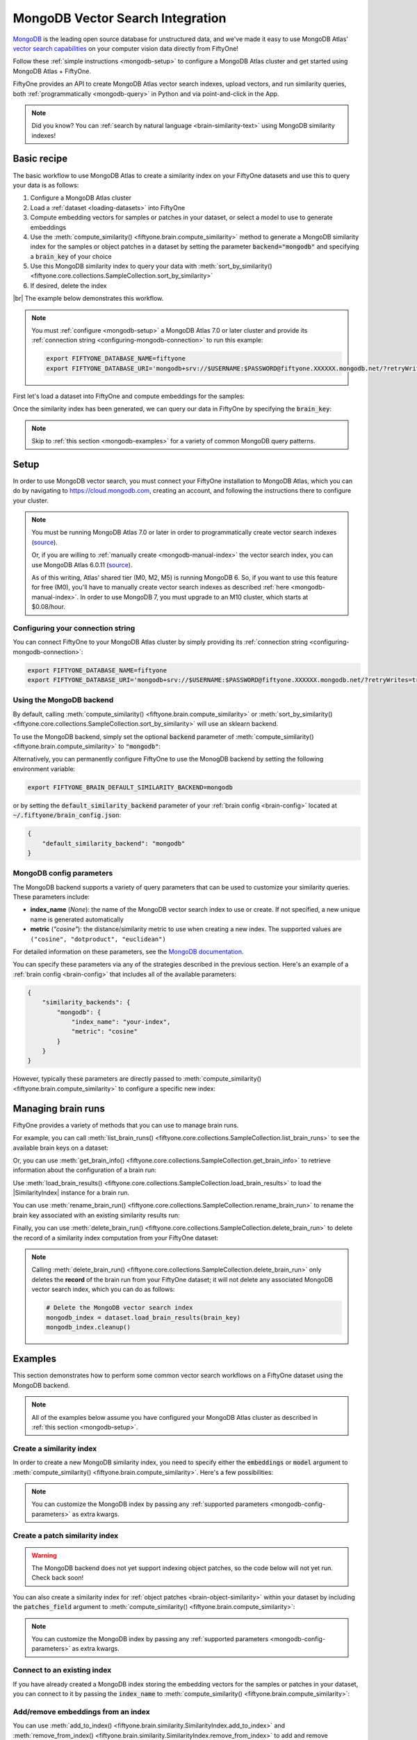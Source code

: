 .. _mongodb-integration:

MongoDB Vector Search Integration
=================================

.. default-role:: code

`MongoDB <https://www.mongodb.com>`_ is the leading open source database for
unstructured data, and we've made it easy to use MongoDB Atlas'
`vector search capabilities <https://www.mongodb.com/products/platform/atlas-vector-search>`_
on your computer vision data directly from FiftyOne!

Follow these :ref:`simple instructions <mongodb-setup>` to configure a MongoDB
Atlas cluster and get started using MongoDB Atlas + FiftyOne.

FiftyOne provides an API to create MongoDB Atlas vector search indexes, upload
vectors, and run similarity queries, both
:ref:`programmatically <mongodb-query>` in Python and via point-and-click in
the App.

.. note::

    Did you know? You can
    :ref:`search by natural language <brain-similarity-text>` using MongoDB
    similarity indexes!

.. image:: /images/brain/brain-image-similarity.gif
   :alt: image-similarity
   :align: center

.. _mongodb-basic-recipe:

Basic recipe
____________

The basic workflow to use MongoDB Atlas to create a similarity index on your
FiftyOne datasets and use this to query your data is as follows:

1)  Configure a MongoDB Atlas cluster

2)  Load a :ref:`dataset <loading-datasets>` into FiftyOne

3)  Compute embedding vectors for samples or patches in your dataset, or select
    a model to use to generate embeddings

4)  Use the :meth:`compute_similarity() <fiftyone.brain.compute_similarity>`
    method to generate a MongoDB similarity index for the samples or object
    patches in a dataset by setting the parameter `backend="mongodb"` and
    specifying a `brain_key` of your choice

5)  Use this MongoDB similarity index to query your data with
    :meth:`sort_by_similarity() <fiftyone.core.collections.SampleCollection.sort_by_similarity>`

6) If desired, delete the index

|br|
The example below demonstrates this workflow.

.. note::

    You must :ref:`configure <mongodb-setup>` a MongoDB Atlas 7.0 or later
    cluster and provide its
    :ref:`connection string <configuring-mongodb-connection>` to run this
    example:

    .. code-block:: shell

        export FIFTYONE_DATABASE_NAME=fiftyone
        export FIFTYONE_DATABASE_URI='mongodb+srv://$USERNAME:$PASSWORD@fiftyone.XXXXXX.mongodb.net/?retryWrites=true&w=majority'

First let's load a dataset into FiftyOne and compute embeddings for the samples:

.. code-block:: python
    :linenos:

    import fiftyone as fo
    import fiftyone.brain as fob
    import fiftyone.zoo as foz

    # Step 1: Load your data into FiftyOne
    dataset = foz.load_zoo_dataset("quickstart")

    # Steps 2 and 3: Compute embeddings and create a similarity index
    mongodb_index = fob.compute_similarity(
        dataset, 
        embeddings="embeddings",  # the field in which to store the embeddings
        brain_key="mongodb_index",
        backend="mongodb",
    )

Once the similarity index has been generated, we can query our data in FiftyOne
by specifying the `brain_key`:

.. code-block:: python
    :linenos:

    # Wait for the index to be ready for querying...
    assert mongodb_index.ready

    # Step 4: Query your data
    query = dataset.first().id  # query by sample ID
    view = dataset.sort_by_similarity(
        query, 
        brain_key="mongodb_index",
        k=10,  # limit to 10 most similar samples
    )

    # Step 5 (optional): Cleanup

    # Delete the MongoDB vector search index
    mongodb_index.cleanup()

    # Delete run record from FiftyOne
    dataset.delete_brain_run("mongodb_index")

.. note::

    Skip to :ref:`this section <mongodb-examples>` for a variety of common
    MongoDB query patterns.

.. _mongodb-setup:

Setup
_____

In order to use MongoDB vector search, you must connect your FiftyOne
installation to MongoDB Atlas, which you can do by navigating to
`https://cloud.mongodb.com <https://cloud.mongodb.com>`_, creating an account,
and following the instructions there to configure your cluster.

.. note::

    You must be running MongoDB Atlas 7.0 or later in order to programmatically
    create vector search indexes
    (`source <https://www.mongodb.com/docs/manual/release-notes/7.0/#atlas-search-index-management>`_).

    Or, if you are willing to :ref:`manually create <mongodb-manual-index>` the
    vector search index, you can use MongoDB Atlas 6.0.11
    (`source <https://www.mongodb.com/docs/atlas/atlas-vector-search/vector-search-overview>`_).

    As of this writing, Atlas' shared tier (M0, M2, M5) is running MongoDB 6.
    So, if you want to use this feature for free (M0), you'll have to manually
    create vector search indexes as described
    :ref:`here <mongodb-manual-index>`. In order to use MongoDB 7, you must
    upgrade to an M10 cluster, which starts at $0.08/hour.

Configuring your connection string
----------------------------------

You can connect FiftyOne to your MongoDB Atlas cluster by simply providing its
:ref:`connection string <configuring-mongodb-connection>`:

.. code-block:: shell

    export FIFTYONE_DATABASE_NAME=fiftyone
    export FIFTYONE_DATABASE_URI='mongodb+srv://$USERNAME:$PASSWORD@fiftyone.XXXXXX.mongodb.net/?retryWrites=true&w=majority'

Using the MongoDB backend
-------------------------

By default, calling
:meth:`compute_similarity() <fiftyone.brain.compute_similarity>` or 
:meth:`sort_by_similarity() <fiftyone.core.collections.SampleCollection.sort_by_similarity>`
will use an sklearn backend.

To use the MongoDB backend, simply set the optional `backend` parameter of
:meth:`compute_similarity() <fiftyone.brain.compute_similarity>` to
`"mongodb"`:

.. code:: python
    :linenos:

    import fiftyone.brain as fob

    fob.compute_similarity(..., backend="mongodb", ...)

Alternatively, you can permanently configure FiftyOne to use the MonogDB
backend by setting the following environment variable:

.. code-block:: shell

    export FIFTYONE_BRAIN_DEFAULT_SIMILARITY_BACKEND=mongodb

or by setting the `default_similarity_backend` parameter of your
:ref:`brain config <brain-config>` located at `~/.fiftyone/brain_config.json`:

.. code-block:: json

    {
        "default_similarity_backend": "mongodb"
    }

.. _mongodb-config-parameters:

MongoDB config parameters
-------------------------

The MongoDB backend supports a variety of query parameters that can be used to
customize your similarity queries. These parameters include:

-   **index_name** (*None*): the name of the MongoDB vector search index to use
    or create. If not specified, a new unique name is generated automatically
-   **metric** (*"cosine"*): the distance/similarity metric to use when
    creating a new index. The supported values are
    ``("cosine", "dotproduct", "euclidean")``

For detailed information on these parameters, see the
`MongoDB documentation <https://www.mongodb.com/docs/atlas/atlas-search/field-types/knn-vector>`_.

You can specify these parameters via any of the strategies described in the
previous section. Here's an example of a :ref:`brain config <brain-config>`
that includes all of the available parameters:

.. code-block:: json

    {
        "similarity_backends": {
            "mongodb": {
                "index_name": "your-index",
                "metric": "cosine"
            }
        }
    }

However, typically these parameters are directly passed to
:meth:`compute_similarity() <fiftyone.brain.compute_similarity>` to configure
a specific new index:

.. code:: python
    :linenos:

    mongodb_index = fob.compute_similarity(
        ...
        backend="mongodb",
        brain_key="mongodb_index",
        index_name="your-index",
        metric="cosine",
    )

.. _mongodb-managing-brain-runs:

Managing brain runs
___________________

FiftyOne provides a variety of methods that you can use to manage brain runs.

For example, you can call
:meth:`list_brain_runs() <fiftyone.core.collections.SampleCollection.list_brain_runs>`
to see the available brain keys on a dataset:

.. code:: python
    :linenos:

    import fiftyone.brain as fob

    # List all brain runs
    dataset.list_brain_runs()

    # Only list similarity runs
    dataset.list_brain_runs(type=fob.Similarity)

    # Only list specific similarity runs
    dataset.list_brain_runs(
        type=fob.Similarity,
        patches_field="ground_truth",
        supports_prompts=True,
    )

Or, you can use
:meth:`get_brain_info() <fiftyone.core.collections.SampleCollection.get_brain_info>`
to retrieve information about the configuration of a brain run:

.. code:: python
    :linenos:

    info = dataset.get_brain_info(brain_key)
    print(info)

Use :meth:`load_brain_results() <fiftyone.core.collections.SampleCollection.load_brain_results>`
to load the |SimilarityIndex| instance for a brain run.

You can use
:meth:`rename_brain_run() <fiftyone.core.collections.SampleCollection.rename_brain_run>`
to rename the brain key associated with an existing similarity results run:

.. code:: python
    :linenos:

    dataset.rename_brain_run(brain_key, new_brain_key)

Finally, you can use
:meth:`delete_brain_run() <fiftyone.core.collections.SampleCollection.delete_brain_run>`
to delete the record of a similarity index computation from your FiftyOne 
dataset:

.. code:: python
    :linenos:

    dataset.delete_brain_run(brain_key)

.. note::

    Calling
    :meth:`delete_brain_run() <fiftyone.core.collections.SampleCollection.delete_brain_run>`
    only deletes the **record** of the brain run from your FiftyOne dataset; it
    will not delete any associated MongoDB vector search index, which you can
    do as follows:

    .. code:: python

        # Delete the MongoDB vector search index
        mongodb_index = dataset.load_brain_results(brain_key)
        mongodb_index.cleanup()

.. _mongodb-examples:

Examples
________

This section demonstrates how to perform some common vector search workflows on 
a FiftyOne dataset using the MongoDB backend.

.. note::

    All of the examples below assume you have configured your MongoDB Atlas
    cluster as described in :ref:`this section <mongodb-setup>`.

.. _mongodb-new-similarity-index:

Create a similarity index
-------------------------

In order to create a new MongoDB similarity index, you need to specify either
the `embeddings` or `model` argument to
:meth:`compute_similarity() <fiftyone.brain.compute_similarity>`. Here's a few
possibilities:

.. code:: python
    :linenos:

    import fiftyone as fo
    import fiftyone.brain as fob
    import fiftyone.zoo as foz

    dataset = foz.load_zoo_dataset("quickstart")
    model_name = "clip-vit-base32-torch"
    model = foz.load_zoo_model(model_name)
    brain_key = "mongodb_index"

    # Option 1: Compute embeddings on the fly from model name
    fob.compute_similarity(
        dataset,
        model=model_name,
        embeddings="embeddings",  # the field in which to store the embeddings
        backend="mongodb",
        brain_key=brain_key,
    )

    # Option 2: Compute embeddings on the fly from model instance
    fob.compute_similarity(
        dataset,
        model=model,
        embeddings="embeddings",  # the field in which to store the embeddings
        backend="mongodb",
        brain_key=brain_key,
    )

    # Option 3: Pass precomputed embeddings as a numpy array
    embeddings = dataset.compute_embeddings(model)
    fob.compute_similarity(
        dataset,
        embeddings=embeddings,
        embeddings_field="embeddings",  # the field in which to store the embeddings
        backend="mongodb",
        brain_key=brain_key,
    )

    # Option 4: Pass precomputed embeddings by field name
    # Note that MongoDB vector indexes require list fields
    embeddings = dataset.compute_embeddings(model)
    dataset.set_values("embeddings", embeddings.tolist())
    fob.compute_similarity(
        dataset,
        embeddings="embeddings",  # the field that contains the embeddings
        backend="mongodb",
        brain_key=brain_key,
    )

.. note::

    You can customize the MongoDB index by passing any
    :ref:`supported parameters <mongodb-config-parameters>` as extra kwargs.

.. _mongodb-patch-similarity-index:

Create a patch similarity index
-------------------------------

.. warning::

    The MongoDB backend does not yet support indexing object patches, so the
    code below will not yet run. Check back soon!

You can also create a similarity index for
:ref:`object patches <brain-object-similarity>` within your dataset by
including the `patches_field` argument to
:meth:`compute_similarity() <fiftyone.brain.compute_similarity>`:

.. code:: python
    :linenos:

    import fiftyone as fo
    import fiftyone.brain as fob
    import fiftyone.zoo as foz

    dataset = foz.load_zoo_dataset("quickstart")

    fob.compute_similarity(
        dataset, 
        patches_field="ground_truth",
        model="clip-vit-base32-torch",
        embeddings="embeddings",  # the attribute in which to store the embeddings
        backend="mongodb",
        brain_key="mongodb_patches",
    )

.. note::

    You can customize the MongoDB index by passing any
    :ref:`supported parameters <mongodb-config-parameters>` as extra kwargs.

.. _mongodb-connect-to-existing-index:

Connect to an existing index
----------------------------

If you have already created a MongoDB index storing the embedding vectors
for the samples or patches in your dataset, you can connect to it by passing
the `index_name` to
:meth:`compute_similarity() <fiftyone.brain.compute_similarity>`:

.. code:: python
    :linenos:

    import fiftyone as fo
    import fiftyone.brain as fob
    import fiftyone.zoo as foz

    dataset = foz.load_zoo_dataset("quickstart")

    fob.compute_similarity(
        dataset,
        model="clip-vit-base32-torch",      # zoo model used (if applicable)
        embeddings=False,                   # don't compute embeddings
        index_name="your-index",            # the existing MongoDB index
        brain_key="mongodb_index",
        backend="mongodb",
    )

.. _mongodb-add-remove-embeddings:

Add/remove embeddings from an index
-----------------------------------

You can use
:meth:`add_to_index() <fiftyone.brain.similarity.SimilarityIndex.add_to_index>`
and
:meth:`remove_from_index() <fiftyone.brain.similarity.SimilarityIndex.remove_from_index>`
to add and remove embeddings from an existing Mongodb index.

These methods can come in handy if you modify your FiftyOne dataset and need
to update the Mongodb index to reflect these changes:

.. code:: python
    :linenos:

    import numpy as np

    import fiftyone as fo
    import fiftyone.brain as fob
    import fiftyone.zoo as foz

    dataset = foz.load_zoo_dataset("quickstart")

    mongodb_index = fob.compute_similarity(
        dataset,
        model="clip-vit-base32-torch",
        embeddings="embeddings",  # the field in which to store the embeddings
        brain_key="mongodb_index",
        backend="mongodb",
    )
    print(mongodb_index.total_index_size)  # 200

    view = dataset.take(10)
    ids = view.values("id")

    # Delete 10 samples from a dataset
    dataset.delete_samples(view)

    # Delete the corresponding vectors from the index
    mongodb_index.remove_from_index(sample_ids=ids)

    # Add 20 samples to a dataset
    samples = [fo.Sample(filepath="tmp%d.jpg" % i) for i in range(20)]
    sample_ids = dataset.add_samples(samples)

    # Add corresponding embeddings to the index
    embeddings = np.random.rand(20, 512)
    mongodb_index.add_to_index(embeddings, sample_ids)

    print(mongodb_index.total_index_size)  # 210

.. _mongodb-get-embeddings:

Retrieve embeddings from an index
---------------------------------

You can use
:meth:`get_embeddings() <fiftyone.brain.similarity.SimilarityIndex.get_embeddings>`
to retrieve embeddings from a Mongodb index by ID:

.. code:: python
    :linenos:

    import fiftyone as fo
    import fiftyone.brain as fob
    import fiftyone.zoo as foz

    dataset = foz.load_zoo_dataset("quickstart")

    mongodb_index = fob.compute_similarity(
        dataset, 
        model="clip-vit-base32-torch",
        embeddings="embeddings",  # the field in which to store the embeddings
        brain_key="mongodb_index",
        backend="mongodb",
    )

    # Retrieve embeddings for the entire dataset
    ids = dataset.values("id")
    embeddings, sample_ids, _ = mongodb_index.get_embeddings(sample_ids=ids)
    print(embeddings.shape)  # (200, 512)
    print(sample_ids.shape)  # (200,)

    # Retrieve embeddings for a view
    ids = dataset.take(10).values("id")
    embeddings, sample_ids, _ = mongodb_index.get_embeddings(sample_ids=ids)
    print(embeddings.shape)  # (10, 512)
    print(sample_ids.shape)  # (10,)

.. _mongodb-query:

Querying a MongoDB index
------------------------

You can query a MongoDB index by appending a
:meth:`sort_by_similarity() <fiftyone.core.collections.SampleCollection.sort_by_similarity>` 
stage to any dataset or view. The query can be any of the following:

*   An ID (sample or patch)
*   A query vector of same dimension as the index
*   A list of IDs (samples or patches)
*   A text prompt (if :ref:`supported by the model <brain-similarity-text>`)

.. code:: python
    :linenos:

    import numpy as np

    import fiftyone as fo
    import fiftyone.brain as fob
    import fiftyone.zoo as foz

    dataset = foz.load_zoo_dataset("quickstart")

    mongodb_index = fob.compute_similarity(
        dataset, 
        model="clip-vit-base32-torch",
        embeddings="embeddings",  # the field in which to store the embeddings
        brain_key="mongodb_index",
        backend="mongodb",
    )

    # Wait for the index to be ready for querying...
    assert mongodb_index.ready

    # Query by vector
    query = np.random.rand(512)  # matches the dimension of CLIP embeddings
    view = dataset.sort_by_similarity(query, k=10, brain_key="mongodb_index")

    # Query by sample ID
    query = dataset.first().id
    view = dataset.sort_by_similarity(query, k=10, brain_key="mongodb_index")

    # Query by a list of IDs
    query = [dataset.first().id, dataset.last().id]
    view = dataset.sort_by_similarity(query, k=10, brain_key="mongodb_index")

    # Query by text prompt
    query = "a photo of a dog"
    view = dataset.sort_by_similarity(query, k=10, brain_key="mongodb_index")

.. note::

    Performing a similarity search on a |DatasetView| will **only** return
    results from the view; if the view contains samples that were not included
    in the index, they will never be included in the result.

    This means that you can index an entire |Dataset| once and then perform
    searches on subsets of the dataset by
    :ref:`constructing views <using-views>` that contain the images of
    interest.

.. _mongodb-index-ready:

Checking if an index is ready
-----------------------------

You can use the `ready` property of a MongoDB index to check whether a newly
created vector search index is ready for querying:

.. code:: python
    :linenos:

    import fiftyone as fo
    import fiftyone.brain as fob
    import fiftyone.zoo as foz

    dataset = foz.load_zoo_dataset("quickstart")

    mongodb_index = fob.compute_similarity(
        dataset,
        model="clip-vit-base32-torch",
        embeddings="embeddings",  # the field in which to store the embeddings
        brain_key="mongodb_index",
        backend="mongodb",
    )

    # Wait for the index to be ready for querying...
    assert mongodb_index.ready

.. _mongodb-manual-index:

Manually creating a vector search index
---------------------------------------

If you are running MongoDB Atlas 6.0.11, you must manually create your vector
search indexes in Atlas prior to using them.

First add embeddings to your dataset:

.. code:: python
    :linenos:

    import fiftyone as fo
    import fiftyone.brain as fob
    import fiftyone.zoo as foz

    dataset = foz.load_zoo_dataset("quickstart")

    # Store embeddings in the `embeddings` field of the dataset
    # Note that MongoDB vector indexes require list fields
    model = foz.load_zoo_model("clip-vit-base32-torch")
    embeddings = dataset.compute_embeddings(model)
    dataset.set_values("embeddings", embeddings.tolist())

Now create a
`vector search index <https://www.mongodb.com/docs/atlas/atlas-search/field-types/knn-vector>`_
on the `embeddings` field by pasting the following definition into the Atlas
UI's JSON editor:

.. code:: json
    :linenos:

    {
      "mappings": {
        "name": "embeddings-index",
        "dynamic": true,
        "fields": {
          "embeddings": {
            "type": "knnVector",
            "dimensions": 512,
            "similarity": "cosine"
          }
        }
      }
    }

Now we can define the similarity index in FiftyOne:

.. code:: python
    :linenos:

    index = fob.compute_similarity(
        dataset,
        model="clip-vit-base32-torch",
        backend="mongodb",
        brain_key="img_sim",
        embeddings="embeddings",        # the field that contains the embeddings
        index_name="embeddings-index",  # the name of the vector search index
    )

    print(index.total_index_size)  # 200

    # Wait for index to be ready for querying...
    assert mongodb_index.ready

    view = dataset.sort_by_similarity("kites high in the sky", k=5)

.. _mongodb-advanced-usage:

Advanced usage
--------------

As :ref:`previously mentioned <mongodb-config-parameters>`, you can customize
your MongoDB index by providing optional parameters to
:meth:`compute_similarity() <fiftyone.brain.compute_similarity>`.

Here's an example of creating a similarity index backed by a customized MongoDB
index. Just for fun, we'll specify a custom index name, use dot product
similarity, and populate the index for only a subset of our dataset:

.. code:: python
    :linenos:

    import fiftyone as fo
    import fiftyone.brain as fob
    import fiftyone.zoo as foz

    dataset = foz.load_zoo_dataset("quickstart")

    # Create a custom MongoDB index
    mongodb_index = fob.compute_similarity(
        dataset,
        model="clip-vit-base32-torch",
        embeddings_field="embeddings",  # the field in which to store the embeddings
        embeddings=False,               # add embeddings later
        brain_key="mongodb_index",
        backend="mongodb",
        index_name="custom-quickstart-index",
        metric="dotproduct",
    )

    # Add embeddings for a subset of the dataset
    view = dataset[:20]
    embeddings, sample_ids, _ = mongodb_index.compute_embeddings(view)
    mongodb_index.add_to_index(embeddings, sample_ids)

    print(mongodb_index.total_index_size)  # 20
    print(mongodb_index.config.index_name)  # custom-quickstart-index
    print(mongodb_index.config.metric)  # dotproduct
